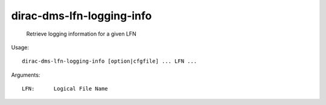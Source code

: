 =================================
dirac-dms-lfn-logging-info
=================================

  Retrieve logging information for a given LFN

Usage::

  dirac-dms-lfn-logging-info [option|cfgfile] ... LFN ...

Arguments::

  LFN:      Logical File Name 

